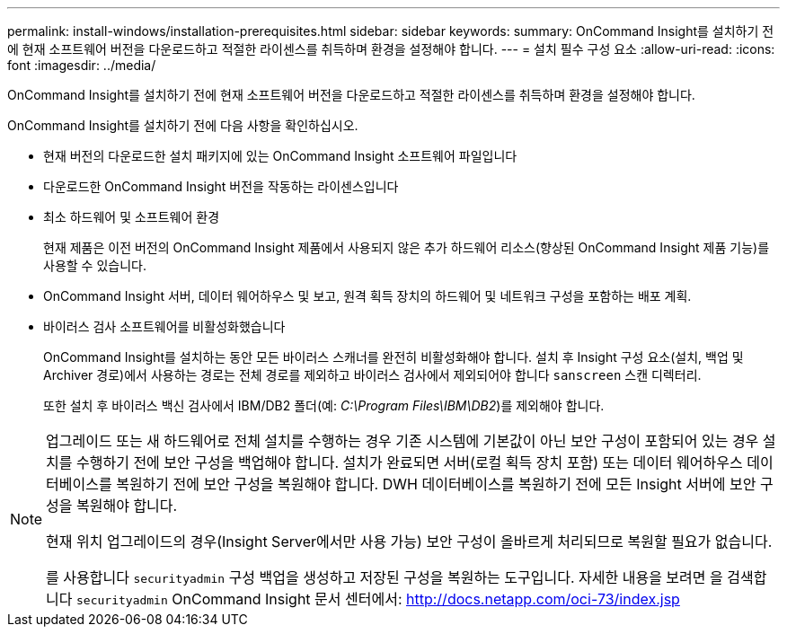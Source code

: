 ---
permalink: install-windows/installation-prerequisites.html 
sidebar: sidebar 
keywords:  
summary: OnCommand Insight를 설치하기 전에 현재 소프트웨어 버전을 다운로드하고 적절한 라이센스를 취득하며 환경을 설정해야 합니다. 
---
= 설치 필수 구성 요소
:allow-uri-read: 
:icons: font
:imagesdir: ../media/


[role="lead"]
OnCommand Insight를 설치하기 전에 현재 소프트웨어 버전을 다운로드하고 적절한 라이센스를 취득하며 환경을 설정해야 합니다.

OnCommand Insight를 설치하기 전에 다음 사항을 확인하십시오.

* 현재 버전의 다운로드한 설치 패키지에 있는 OnCommand Insight 소프트웨어 파일입니다
* 다운로드한 OnCommand Insight 버전을 작동하는 라이센스입니다
* 최소 하드웨어 및 소프트웨어 환경
+
현재 제품은 이전 버전의 OnCommand Insight 제품에서 사용되지 않은 추가 하드웨어 리소스(향상된 OnCommand Insight 제품 기능)를 사용할 수 있습니다.

* OnCommand Insight 서버, 데이터 웨어하우스 및 보고, 원격 획득 장치의 하드웨어 및 네트워크 구성을 포함하는 배포 계획.
* 바이러스 검사 소프트웨어를 비활성화했습니다
+
OnCommand Insight를 설치하는 동안 모든 바이러스 스캐너를 완전히 비활성화해야 합니다. 설치 후 Insight 구성 요소(설치, 백업 및 Archiver 경로)에서 사용하는 경로는 전체 경로를 제외하고 바이러스 검사에서 제외되어야 합니다 `sanscreen` 스캔 디렉터리.

+
또한 설치 후 바이러스 백신 검사에서 IBM/DB2 폴더(예: _C:\Program Files\IBM\DB2_)를 제외해야 합니다.



[NOTE]
====
업그레이드 또는 새 하드웨어로 전체 설치를 수행하는 경우 기존 시스템에 기본값이 아닌 보안 구성이 포함되어 있는 경우 설치를 수행하기 전에 보안 구성을 백업해야 합니다. 설치가 완료되면 서버(로컬 획득 장치 포함) 또는 데이터 웨어하우스 데이터베이스를 복원하기 전에 보안 구성을 복원해야 합니다. DWH 데이터베이스를 복원하기 전에 모든 Insight 서버에 보안 구성을 복원해야 합니다.

현재 위치 업그레이드의 경우(Insight Server에서만 사용 가능) 보안 구성이 올바르게 처리되므로 복원할 필요가 없습니다.

를 사용합니다 `securityadmin` 구성 백업을 생성하고 저장된 구성을 복원하는 도구입니다. 자세한 내용을 보려면 을 검색합니다 `securityadmin` OnCommand Insight 문서 센터에서: http://docs.netapp.com/oci-73/index.jsp[]

====